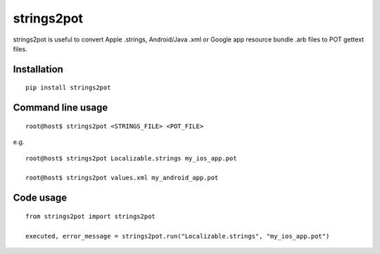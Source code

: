 strings2pot
===========

strings2pot is useful to convert Apple .strings, Android/Java .xml or Google app resource bundle .arb files to POT gettext files.


Installation
------------

::

  pip install strings2pot


Command line usage
------------------

::

  root@host$ strings2pot <STRINGS_FILE> <POT_FILE>

e.g.

::

  root@host$ strings2pot Localizable.strings my_ios_app.pot

  root@host$ strings2pot values.xml my_android_app.pot


Code usage
----------

::

  from strings2pot import strings2pot

  executed, error_message = strings2pot.run("Localizable.strings", "my_ios_app.pot")